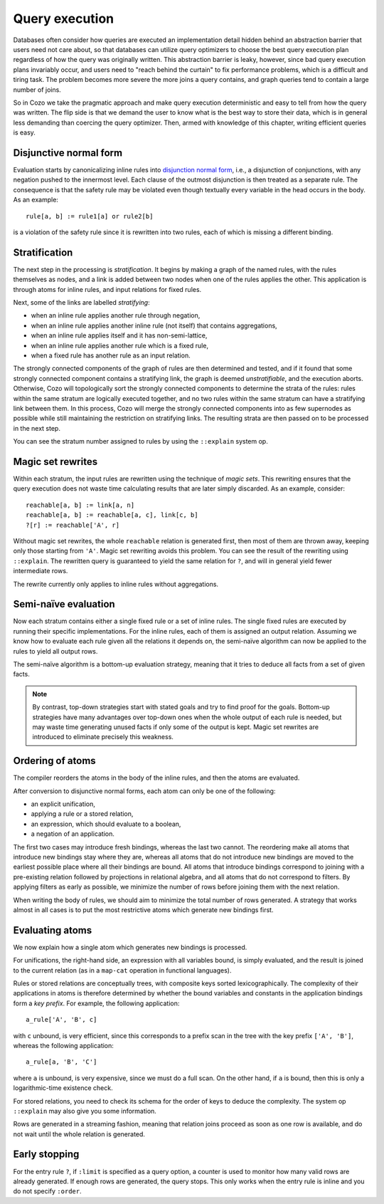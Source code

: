 ====================================
Query execution
====================================

Databases often consider how queries are executed an implementation detail
hidden behind an abstraction barrier that users need not care about,
so that databases can utilize query optimizers to choose the best query execution plan
regardless of how the query was originally written.
This abstraction barrier is leaky, however,
since bad query execution plans invariably occur,
and users need to "reach behind the curtain" to fix performance problems,
which is a difficult and tiring task.
The problem becomes more severe the more joins a query contains,
and graph queries tend to contain a large number of joins.

So in Cozo we take the pragmatic approach and make query execution deterministic
and easy to tell from how the query was written.
The flip side is that we demand the user to
know what is the best way to store their data,
which is in general less demanding than coercing the query optimizer.
Then, armed with knowledge of this chapter, writing efficient queries is easy.

--------------------------------------
Disjunctive normal form
--------------------------------------

Evaluation starts by canonicalizing inline rules into
`disjunction normal form <https://en.wikipedia.org/wiki/Disjunctive_normal_form>`_,
i.e., a disjunction of conjunctions, with any negation pushed to the innermost level.
Each clause of the outmost disjunction is then treated as a separate rule.
The consequence is that the safety rule may be violated
even though textually every variable in the head occurs in the body.
As an example::

    rule[a, b] := rule1[a] or rule2[b]

is a violation of the safety rule since it is rewritten into two rules, each of which is missing a different binding.

--------------------------------------
Stratification
--------------------------------------

The next step in the processing is *stratification*.
It begins by making a graph of the named rules,
with the rules themselves as nodes, 
and a link is added between two nodes when one of the rules applies the other.
This application is through atoms for inline rules, and input relations for fixed rules.

Next, some of the links are labelled *stratifying*:

* when an inline rule applies another rule through negation,
* when an inline rule applies another inline rule (not itself) that contains aggregations,
* when an inline rule applies itself and it has non-semi-lattice,
* when an inline rule applies another rule which is a fixed rule,
* when a fixed rule has another rule as an input relation.

The strongly connected components of the graph of rules are then determined and tested,
and if it found that some strongly connected component contains a stratifying link,
the graph is deemed *unstratifiable*, and the execution aborts.
Otherwise, Cozo will topologically sort the strongly connected components to
determine the strata of the rules:
rules within the same stratum are logically executed together,
and no two rules within the same stratum can have a stratifying link between them.
In this process, 
Cozo will merge the strongly connected components into as few supernodes as possible
while still maintaining the restriction on stratifying links.
The resulting strata are then passed on to be processed in the next step.

You can see the stratum number assigned to rules by using the ``::explain`` system op.

--------------------------------------
Magic set rewrites
--------------------------------------

Within each stratum, the input rules are rewritten using the technique of *magic sets*.
This rewriting ensures that the query execution does not
waste time calculating results that are later simply discarded.
As an example, consider::

    reachable[a, b] := link[a, n]
    reachable[a, b] := reachable[a, c], link[c, b]
    ?[r] := reachable['A', r]

Without magic set rewrites, the whole ``reachable`` relation is generated first, 
then most of them are thrown away, keeping only those starting from ``'A'``.
Magic set rewriting avoids this problem.
You can see the result of the rewriting using ``::explain``.
The rewritten query is guaranteed to yield the same relation for ``?``,
and will in general yield fewer intermediate rows.

The rewrite currently only applies to inline rules without aggregations.

--------------------------------------
Semi-naïve evaluation
--------------------------------------

Now each stratum contains either a single fixed rule or a set of inline rules.
The single fixed rules are executed by running their specific implementations.
For the inline rules, each of them is assigned an output relation.
Assuming we know how to evaluate each rule given all the relations it depends on, 
the semi-naïve algorithm can now be applied to the rules to yield all output rows.

The semi-naïve algorithm is a bottom-up evaluation strategy, meaning that it tries to deduce
all facts from a set of given facts.

.. NOTE::
    By contrast, top-down strategies start with stated goals and try to find proof for the goals.
    Bottom-up strategies have many advantages over top-down ones when the whole output of each rule
    is needed, but may waste time generating unused facts if only some of the output is kept.
    Magic set rewrites are introduced to eliminate precisely this weakness.

---------------------------------------
Ordering of atoms
---------------------------------------

The compiler reorders the atoms in the body of the inline rules, and then
the atoms are evaluated.

After conversion to disjunctive normal forms,
each atom can only be one of the following:

* an explicit unification,
* applying a rule or a stored relation,
* an expression, which should evaluate to a boolean,
* a negation of an application.

The first two cases may introduce fresh bindings, whereas the last two cannot. 
The reordering make all atoms that introduce new bindings stay where they are,
whereas all atoms that do not introduce new bindings are moved to the earliest possible place
where all their bindings are bound.
All atoms that introduce bindings correspond to
joining with a pre-existing relation followed by projections
in relational algebra, and all atoms that do not correspond to filters. 
By applying filters as early as possible,
we minimize the number of rows before joining them with the next relation.

When writing the body of rules, we should aim to minimize the total number of rows generated.
A strategy that works almost in all cases is to put the most restrictive atoms which generate new bindings first.

---------------------------------------
Evaluating atoms
---------------------------------------

We now explain how a single atom which generates new bindings is processed.

For unifications, the right-hand side, an expression with all variables bound,
is simply evaluated, and the result is joined
to the current relation (as in a ``map-cat`` operation in functional languages).

Rules or stored relations are conceptually trees, with composite keys sorted lexicographically.
The complexity of their applications in atoms
is therefore determined by whether the bound variables and constants in the application bindings form a *key prefix*.
For example, the following application::

    a_rule['A', 'B', c]

with ``c`` unbound, is very efficient, since this corresponds to a prefix scan in the tree with the key prefix ``['A', 'B']``,
whereas the following application::

    a_rule[a, 'B', 'C']

where ``a`` is unbound, is very expensive, since we must do a full scan.
On the other hand, if ``a`` is bound, then this is only a logarithmic-time existence check.

For stored relations, you need to check its schema for the order of keys to deduce the complexity.
The system op ``::explain`` may also give you some information.

Rows are generated in a streaming fashion,
meaning that relation joins proceed as soon as one row is available,
and do not wait until the whole relation is generated.

---------------------------------------
Early stopping
---------------------------------------

For the entry rule ``?``, if ``:limit`` is specified as a query option,
a counter is used to monitor how many valid rows are already generated.
If enough rows are generated, the query stops. 
This only works when the entry rule is inline
and you do not specify ``:order``.